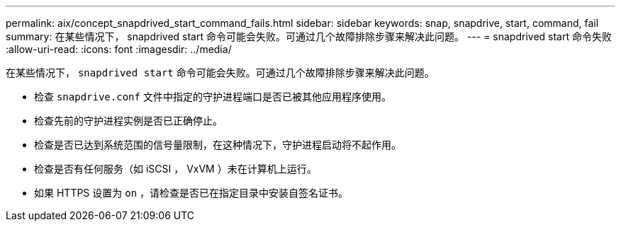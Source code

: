 ---
permalink: aix/concept_snapdrived_start_command_fails.html 
sidebar: sidebar 
keywords: snap, snapdrive, start, command, fail 
summary: 在某些情况下， snapdrived start 命令可能会失败。可通过几个故障排除步骤来解决此问题。 
---
= snapdrived start 命令失败
:allow-uri-read: 
:icons: font
:imagesdir: ../media/


[role="lead"]
在某些情况下， `snapdrived start` 命令可能会失败。可通过几个故障排除步骤来解决此问题。

* 检查 `snapdrive.conf` 文件中指定的守护进程端口是否已被其他应用程序使用。
* 检查先前的守护进程实例是否已正确停止。
* 检查是否已达到系统范围的信号量限制，在这种情况下，守护进程启动将不起作用。
* 检查是否有任何服务（如 iSCSI ， VxVM ）未在计算机上运行。
* 如果 HTTPS 设置为 `on` ，请检查是否已在指定目录中安装自签名证书。

